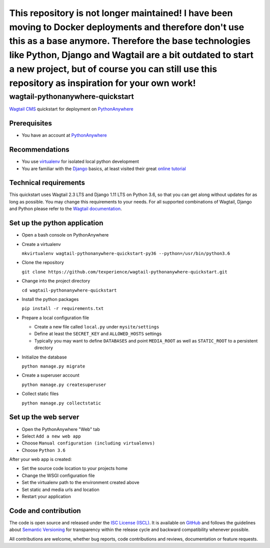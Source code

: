 This repository is not longer maintained! I have been moving to Docker deployments and therefore don't use this as a base anymore. Therefore the base technologies like Python, Django and Wagtail are a bit outdated to start a new project, but of course you can still use this repository as inspiration for your own work!
###############################################################################################################################################################################################################################################################################################

wagtail-pythonanywhere-quickstart
=================================

.. image:: https://img.shields.io/badge/version-v1.0.1-blue.svg

.. image:: https://img.shields.io/badge/license-ISC%20License%20(ISCL)-blue.svg
    :target: http://en.wikipedia.org/wiki/ISC_license

`Wagtail CMS`_ quickstart for deployment on `PythonAnywhere`_

.. _Wagtail CMS: https://wagtail.io
.. _PythonAnywhere: https://www.pythonanywhere.com

Prerequisites
-------------

* You have an account at `PythonAnywhere`_

.. _PythonAnywhere: https://www.pythonanywhere.com

Recommendations
---------------

* You use `virtualenv`_ for isolated local python development
* You are familiar with the `Django`_ basics, at least visited their great `online tutorial`_

.. _virtualenv: https://virtualenv.pypa.io
.. _Django: https://www.djangoproject.com
.. _online tutorial: https://docs.djangoproject.com/en/dev/intro/tutorial01

Technical requirements
----------------------

This quickstart uses Wagtail 2.3 LTS and Django 1.11 LTS on Python 3.6, so that you can get along without updates for as long as possible. You may change this requirements to your needs. For all supported combinations of Wagtail, Django and Python please refer to the `Wagtail documentation`_.

.. _Wagtail documentation: https://docs.wagtail.io/en/stable/releases/upgrading.html

Set up the python application
-----------------------------

* Open a bash console on PythonAnywhere
* Create a virtualenv

  ``mkvirtualenv wagtail-pythonanywhere-quickstart-py36 --python=/usr/bin/python3.6``

* Clone the repository

  ``git clone https://github.com/texperience/wagtail-pythonanywhere-quickstart.git``

* Change into the project directory

  ``cd wagtail-pythonanywhere-quickstart``

* Install the python packages

  ``pip install -r requirements.txt``

* Prepare a local configuration file

  * Create a new file called ``local.py`` under ``mysite/settings``
  * Define at least the ``SECRET_KEY`` and ``ALLOWED_HOSTS`` settings
  * Typically you may want to define ``DATABASES`` and point ``MEDIA_ROOT`` as well as ``STATIC_ROOT`` to a persistent directory

* Initialize the database

  ``python manage.py migrate``

* Create a superuser account

  ``python manage.py createsuperuser``

* Collect static files

  ``python manage.py collectstatic``

Set up the web server
---------------------

* Open the PythonAnywhere "Web" tab
* Select ``Add a new web app``
* Choose ``Manual configuration (including virtualenvs)``
* Choose ``Python 3.6``

After your web app is created:

* Set the source code location to your projects home
* Change the WSGI configuration file
* Set the virtualenv path to the environment created above
* Set static and media urls and location
* Restart your application

Code and contribution
---------------------

The code is open source and released under the `ISC License (ISCL)`_. It is available on `GitHub`_ and follows the guidelines about `Semantic Versioning`_ for transparency within the release cycle and backward compatibility whenever possible.

All contributions are welcome, whether bug reports, code contributions and reviews, documentation or feature requests.

.. _ISC License (ISCL): http://en.wikipedia.org/wiki/ISC_license
.. _Semantic Versioning: http://semver.org/
.. _GitHub: https://github.com/texperience/texsite
